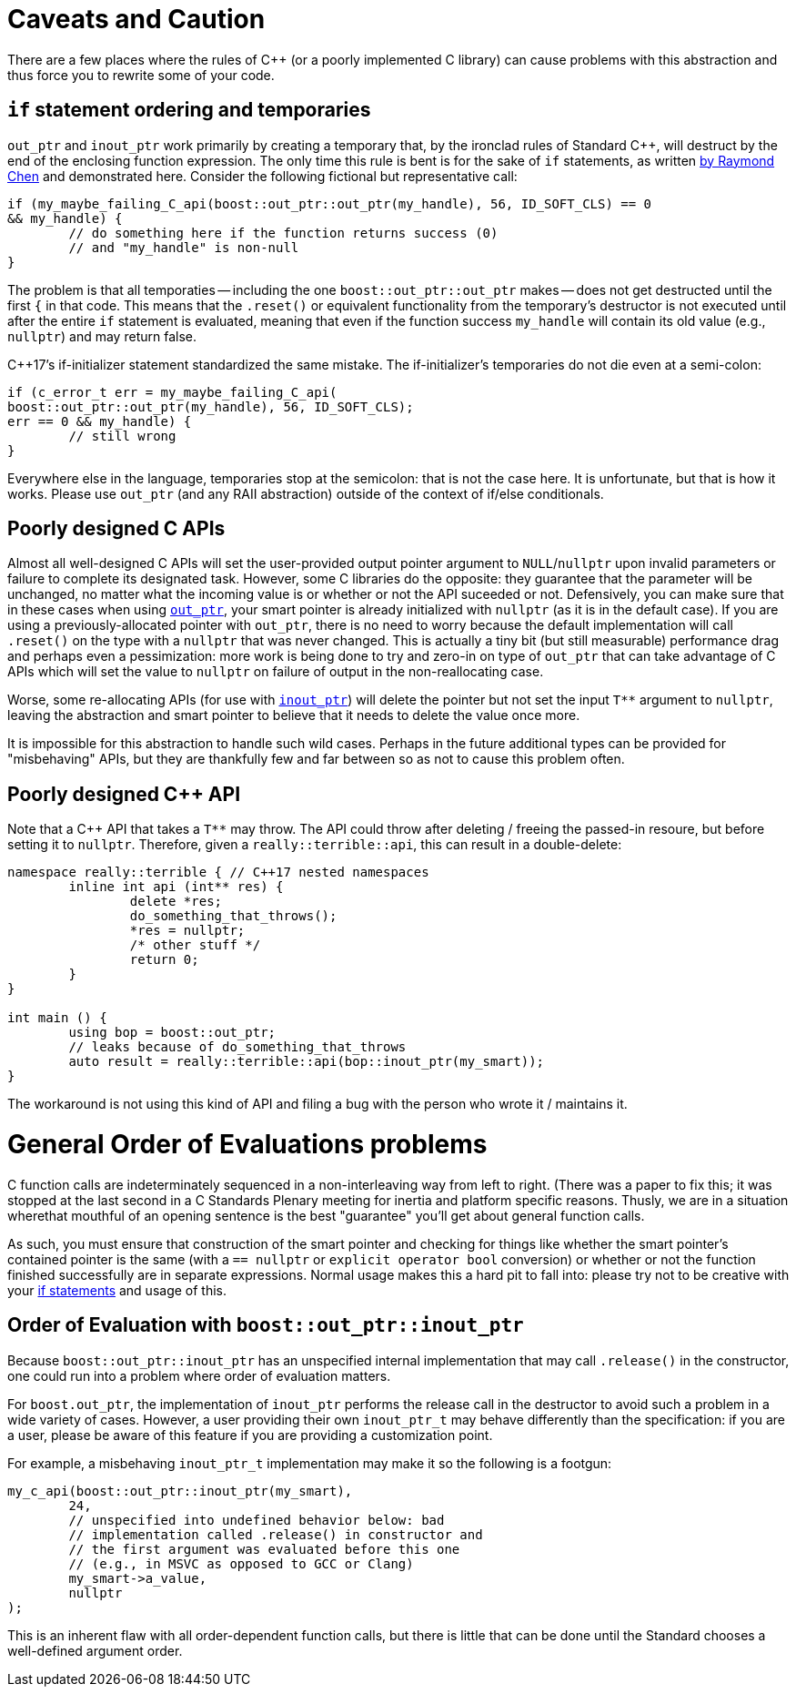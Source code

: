 ////
//  Copyright ⓒ 2018-2019 ThePhD.
//
//  Distributed under the Boost Software License, Version 1.0. (See
//  accompanying file LICENSE or copy at
//  http://www.boost.org/LICENSE_1_0.txt)
//
//  See http://www.boost.org/libs/out_ptr/ for documentation.
////

[[caveats]]
# Caveats and Caution

There are a few places where the rules of C++ (or a poorly implemented C library) can cause problems with this abstraction and thus force you to rewrite some of your code.

[[caveats.if]]
## `if` statement ordering and temporaries

`out_ptr` and `inout_ptr` work primarily by creating a temporary that, by the ironclad rules of Standard C++, will destruct by the end of the enclosing function expression. The only time this rule is bent is for the sake of `if` statements, as written https://devblogs.microsoft.com/oldnewthing/20190429-00/?p=102456[by Raymond Chen] and demonstrated here. Consider the following fictional but representative call:

```
if (my_maybe_failing_C_api(boost::out_ptr::out_ptr(my_handle), 56, ID_SOFT_CLS) == 0 
&& my_handle) {
	// do something here if the function returns success (0) 
	// and "my_handle" is non-null
}
```

The problem is that all temporaties -- including the one `boost::out_ptr::out_ptr` makes -- does not get destructed until the first `{` in that code. This means that the `.reset()` or equivalent functionality from the temporary's destructor is not executed until after the entire `if` statement is evaluated, meaning that even if the function success `my_handle` will contain its old value (e.g., `nullptr`) and may return false.

C++17's if-initializer statement standardized the same mistake. The if-initializer's temporaries do not die even at a semi-colon:

```
if (c_error_t err = my_maybe_failing_C_api(
boost::out_ptr::out_ptr(my_handle), 56, ID_SOFT_CLS); 
err == 0 && my_handle) {
	// still wrong
}
```

Everywhere else in the language, temporaries stop at the semicolon: that is not the case here. It is unfortunate, but that is how it works. Please use `out_ptr` (and any RAII abstraction) outside of the context of if/else conditionals.


[[caveats.poor_c]]
## Poorly designed C APIs

Almost all well-designed C APIs will set the user-provided output pointer argument to `NULL`/`nullptr` upon invalid parameters or failure to complete its designated task. However, some C libraries do the opposite: they guarantee that the parameter will be unchanged, no matter what the incoming value is or whether or not the API suceeded or not. Defensively, you can make sure that in these cases when using <<overview.adoc#overview.inout_ptr, `out_ptr`>>, your smart pointer is already initialized with `nullptr` (as it is in the default case). If you are using a previously-allocated pointer with `out_ptr`, there is no need to worry because the default implementation will call `.reset()` on the type with a `nullptr` that was never changed. This is actually a tiny bit (but still measurable) performance drag and perhaps even a pessimization: more work is being done to try and zero-in on type of `out_ptr` that can take advantage of C APIs which will set the value to `nullptr` on failure of output in the non-reallocating case.

Worse, some re-allocating APIs (for use with <<overview.adoc#overview.inout_ptr, `inout_ptr`>>) will delete the pointer but not set the input `T**` argument to `nullptr`, leaving the abstraction and smart pointer to believe that it needs to delete the value once more.

It is impossible for this abstraction to handle such wild cases. Perhaps in the future additional types can be provided for "misbehaving" APIs, but they are thankfully few and far between so as not to cause this problem often.


[[caveats.poor_cxx]]
## Poorly designed C++ API

Note that a C++ API that takes a `T**` may throw. The API could throw after deleting / freeing the passed-in resoure, but before setting it to `nullptr`. Therefore, given a `really::terrible::api`, this can result in a double-delete:

```
namespace really::terrible { // C++17 nested namespaces
	inline int api (int** res) {
		delete *res;
		do_something_that_throws();
		*res = nullptr;
		/* other stuff */
		return 0;
	}
}

int main () {
	using bop = boost::out_ptr;
	// leaks because of do_something_that_throws
	auto result = really::terrible::api(bop::inout_ptr(my_smart));
}
```

The workaround is not using this kind of API and filing a bug with the person who wrote it / maintains it.


[[caveats.general_order]]
# General Order of Evaluations problems

C++ function calls are indeterminately sequenced in a non-interleaving way from left to right. (There was a paper to fix this; it was stopped at the last second in a C++ Standards Plenary meeting for inertia and platform specific reasons. Thusly, we are in a situation wherethat mouthful of an opening sentence is the best "guarantee" you'll get about general function calls.

As such, you must ensure that construction of the smart pointer and checking for things like whether the smart pointer's contained pointer is the same (with a `== nullptr` or `explicit operator bool` conversion) or whether or not the function finished successfully are in separate expressions. Normal usage makes this a hard pit to fall into: please try not to be creative with your <<caveats.adoc#caveats.if, if statements>> and usage of this.


[[caveats.order]]
## Order of Evaluation with `boost::out_ptr::inout_ptr`

Because `boost::out_ptr::inout_ptr` has an unspecified internal implementation that may call `.release()` in the constructor, one could run into a problem where order of evaluation matters.

For `boost.out_ptr`, the implementation of `inout_ptr` performs the release call in the destructor to avoid such a problem in a wide variety of cases. However, a user providing their own `inout_ptr_t` may behave differently than the specification: if you are a user, please be aware of this feature if you are providing a customization point.

For example, a misbehaving `inout_ptr_t` implementation may make it so the following is a footgun:

```
my_c_api(boost::out_ptr::inout_ptr(my_smart), 
	24, 
	// unspecified into undefined behavior below: bad 
	// implementation called .release() in constructor and
	// the first argument was evaluated before this one
	// (e.g., in MSVC as opposed to GCC or Clang)
	my_smart->a_value,
	nullptr
);
```

This is an inherent flaw with all order-dependent function calls, but there is little that can be done until the Standard chooses a well-defined argument order.
